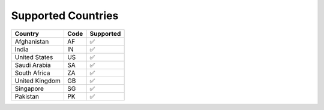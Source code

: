 Supported Countries
===================

============== ==== =========
Country        Code Supported
============== ==== =========
Afghanistan    AF   ✅
India          IN   ✅
United States  US   ✅
Saudi Arabia   SA   ✅
South Africa   ZA   ✅
United Kingdom GB   ✅
Singapore      SG   ✅
Pakistan       PK   ✅
============== ==== =========
